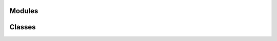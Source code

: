 
Modules
-------

.. autosummary::
   :toctree: _autosummary
   :nosignatures:

   neddy.commonutils 
   neddy.utKit 


Classes
-------

.. autosummary::
   :toctree: _autosummary
   :nosignatures:

   neddy.conesearch
   neddy.namesearch
   neddy.utKit.utKit 

